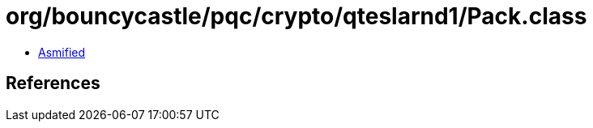 = org/bouncycastle/pqc/crypto/qteslarnd1/Pack.class

 - link:Pack-asmified.java[Asmified]

== References

